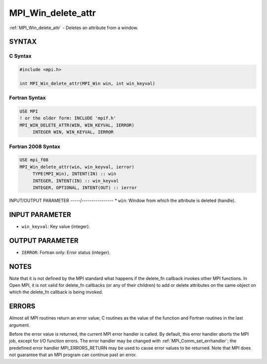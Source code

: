 .. _mpi_win_delete_attr:


MPI_Win_delete_attr
===================

.. include_body

:ref:`MPI_Win_delete_attr` - Deletes an attribute from a window.


SYNTAX
------


C Syntax
^^^^^^^^

.. code-block:: c

   #include <mpi.h>

   int MPI_Win_delete_attr(MPI_Win win, int win_keyval)


Fortran Syntax
^^^^^^^^^^^^^^

.. code-block:: fortran

   USE MPI
   ! or the older form: INCLUDE 'mpif.h'
   MPI_WIN_DELETE_ATTR(WIN, WIN_KEYVAL, IERROR)
   	INTEGER WIN, WIN_KEYVAL, IERROR


Fortran 2008 Syntax
^^^^^^^^^^^^^^^^^^^

.. code-block:: fortran

   USE mpi_f08
   MPI_Win_delete_attr(win, win_keyval, ierror)
   	TYPE(MPI_Win), INTENT(IN) :: win
   	INTEGER, INTENT(IN) :: win_keyval
   	INTEGER, OPTIONAL, INTENT(OUT) :: ierror


INPUT/OUTPUT PARAMETER
-----/----------------
* ``win``: Window from which the attribute is deleted (handle).

INPUT PARAMETER
---------------
* ``win_keyval``: Key value (integer).

OUTPUT PARAMETER
----------------
* ``IERROR``: Fortran only: Error status (integer).

NOTES
-----

Note that it is not defined by the MPI standard what happens if the
delete_fn callback invokes other MPI functions. In Open MPI, it is not
valid for delete_fn callbacks (or any of their children) to add or
delete attributes on the same object on which the delete_fn callback is
being invoked.


ERRORS
------

Almost all MPI routines return an error value; C routines as the value
of the function and Fortran routines in the last argument.

Before the error value is returned, the current MPI error handler is
called. By default, this error handler aborts the MPI job, except for
I/O function errors. The error handler may be changed with
:ref:`MPI_Comm_set_errhandler`; the predefined error handler MPI_ERRORS_RETURN
may be used to cause error values to be returned. Note that MPI does not
guarantee that an MPI program can continue past an error.
